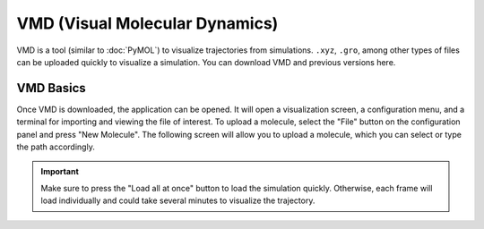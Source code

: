 |ico0| VMD (Visual Molecular Dynamics)
##################################

.. |ico0| image:: molden_images/vmd0.png
   :height: 2.5ex
   :target: https://www.ks.uiuc.edu/Research/vmd/

.. _here:  https://www.ks.uiuc.edu/Development/Download/download.cgi?PackageName=VMD

VMD is a tool (similar to :doc:`PyMOL`) to visualize trajectories from simulations. ``.xyz``, ``.gro``, among other types of files can be uploaded quickly to visualize a simulation. You can download VMD and previous versions _`here`.

.. image:: molden_images/vmd2.png
  :height: 400px
  :align: right

.. image:: molden_images/vmd3.png
  :height: 300px
  :align: center

VMD Basics
===========

.. image:: molden_images/vmd1.png
  :height: 200px
  :align: right

Once VMD is downloaded, the application can be opened. It will open a visualization screen, a configuration menu, and a terminal for importing and viewing the file of interest. To upload a molecule, select the "File" button on the configuration panel and press "New Molecule". The following screen will allow you to upload a molecule, which you can select or type the path accordingly.

.. important::
  Make sure to press the "Load all at once" button to load the simulation quickly. Otherwise, each frame will load individually and could take several minutes to visualize the trajectory.

